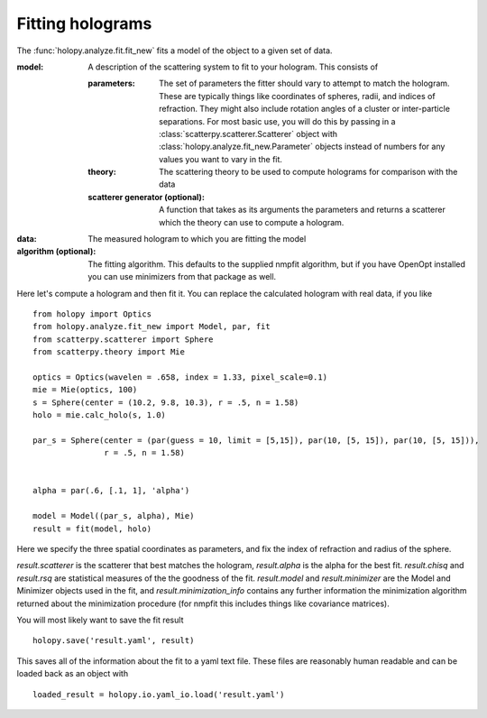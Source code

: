 Fitting holograms
=================

The :func:`holopy.analyze.fit.fit_new` fits a model of the object to a given set of data.

:model:
   A description of the scattering system to fit to your hologram.  This consists of

   :parameters:

	  The set of parameters the fitter should vary to attempt to match
	  the hologram.  These are typically things like coordinates of
	  spheres, radii, and indices of refraction. They might also
	  include rotation angles of a cluster or inter-particle
	  separations.  For most basic use, you will do this by passing in
	  a :class:`scatterpy.scatterer.Scatterer` object with
	  :class:`holopy.analyze.fit_new.Parameter` objects instead of
	  numbers for any values you want to vary in the fit.

   :theory:

	   The scattering theory to be used to compute holograms for
	   comparison with the data
	   
   :scatterer generator (optional):

	   A function that takes as its arguments the parameters and
	   returns a scatterer which the theory can use to compute a
	   hologram.  

:data:

   The measured hologram to which you are fitting the model

:algorithm (optional):

   The fitting algorithm.  This defaults to the supplied nmpfit
   algorithm, but if you have OpenOpt installed you can use minimizers
   from that package as well.

Here let's compute a hologram and then fit it.  You can replace the
calculated hologram with real data, if you like ::

   from holopy import Optics
   from holopy.analyze.fit_new import Model, par, fit
   from scatterpy.scatterer import Sphere
   from scatterpy.theory import Mie

   optics = Optics(wavelen = .658, index = 1.33, pixel_scale=0.1)
   mie = Mie(optics, 100)
   s = Sphere(center = (10.2, 9.8, 10.3), r = .5, n = 1.58)
   holo = mie.calc_holo(s, 1.0)

   par_s = Sphere(center = (par(guess = 10, limit = [5,15]), par(10, [5, 15]), par(10, [5, 15])),
                  r = .5, n = 1.58)
   

   alpha = par(.6, [.1, 1], 'alpha')
	   
   model = Model((par_s, alpha), Mie)
   result = fit(model, holo)

Here we specify the three spatial coordinates as parameters, and fix
the index of refraction and radius of the sphere.

`result.scatterer` is the scatterer that best matches the hologram,
`result.alpha` is the alpha for the best fit.  `result.chisq` and
`result.rsq` are statistical measures of the the goodness of the fit.
`result.model` and `result.minimizer` are the Model and Minimizer
objects used in the fit, and `result.minimization_info` contains any
further information the minimization algorithm returned about the
minimization procedure (for nmpfit this includes things like covariance
matrices). 

You will most likely want to save the fit result ::

  holopy.save('result.yaml', result)

This saves all of the information about the fit to a yaml text
file.  These files are reasonably human readable and can be loaded
back as an object with ::

  loaded_result = holopy.io.yaml_io.load('result.yaml')

